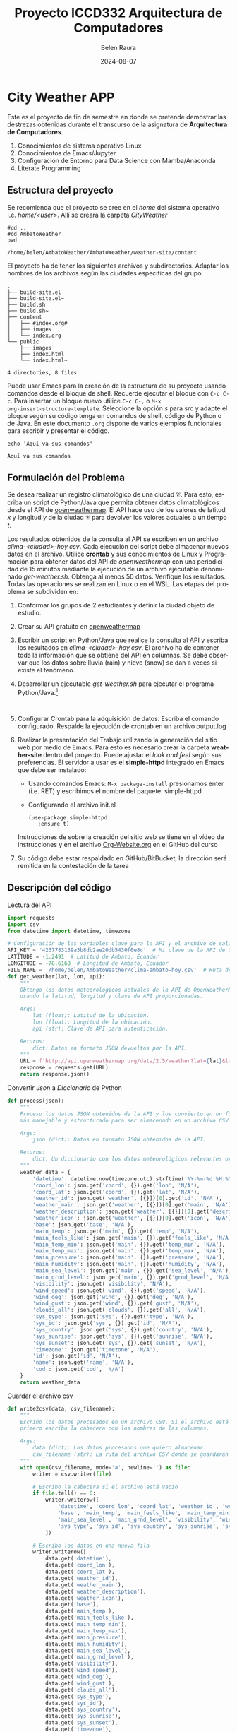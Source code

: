 #+options: ':nil *:t -:t ::t <:t H:3 \n:nil ^:t arch:headline
#+options: author:t broken-links:nil c:nil creator:nil
#+options: d:(not "LOGBOOK") date:t e:t email:nil expand-links:t f:t
#+options: inline:t num:t p:nil pri:nil prop:nil stat:t tags:t
#+options: tasks:t tex:t timestamp:t title:t toc:t todo:t |:t
#+title: Proyecto ICCD332 Arquitectura de Computadores
#+date: 2024-08-07
#+author: Belen Raura
#+email: maria.raura@epn.edu.ec
#+language: es
#+select_tags: export
#+exclude_tags: noexport
#+creator: Emacs 27.1 (Org mode 9.7.5)
#+cite_export:
* City Weather APP
Este es el proyecto de fin de semestre en donde se pretende demostrar
las destrezas obtenidas durante el transcurso de la asignatura de
**Arquitectura de Computadores**.

1. Conocimientos de sistema operativo Linux
2. Conocimientos de Emacs/Jupyter
3. Configuración de Entorno para Data Science con Mamba/Anaconda
4. Literate Programming
 
** Estructura del proyecto
Se recomienda que el proyecto se cree en el /home/ del sistema
operativo i.e. /home/<user>/. Allí se creará la carpeta /CityWeather/
#+begin_src shell :results output :exports both
#cd ..  
#cd AmbatoWeather
pwd
#+end_src

#+RESULTS:
: /home/belen/AmbatoWeather/AmbatoWeather/weather-site/content

El proyecto ha de tener los siguientes archivos y
subdirectorios. Adaptar los nombres de los archivos según las ciudades
específicas del grupo.

#+begin_src shell :results output :exports results
cd AmbatoWeather
cd ..
tree
#+end_src

#+RESULTS:
#+begin_example
.
├── build-site.el
├── build-site.el~
├── build.sh
├── build.sh~
├── content
│   ├── #index.org#
│   ├── images
│   └── index.org
└── public
    ├── images
    ├── index.html
    └── index.html~

4 directories, 8 files
#+end_example

Puede usar Emacs para la creación de la estructura de su proyecto
usando comandos desde el bloque de shell. Recuerde ejecutar el bloque
con ~C-c C-c~. Para insertar un bloque nuevo utilice ~C-c C-,~ o ~M-x
org-insert-structure-template~. Seleccione la opción /s/ para src y
adapte el bloque según su código tenga un comandos de shell, código de
Python o de Java. En este documento ~.org~ dispone de varios ejemplos
funcionales para escribir y presentar el código.

#+begin_src shell :results output :exports both
echo 'Aquí va sus comandos'
#+end_src

#+RESULTS:
: Aquí va sus comandos

** Formulación del Problema
Se desea realizar un registro climatológico de una ciudad
$\mathcal{C}$. Para esto, escriba un script de Python/Java que permita
obtener datos climatológicos desde el API de [[https://openweathermap.org/current#one][openweathermap]]. El API
hace uso de los valores de latitud $x$ y longitud $y$ de la ciudad
$\mathcal{C}$ para devolver los valores actuales a un tiempo $t$.

Los resultados obtenidos de la consulta al API se escriben en un
archivo /clima-<ciudad>-hoy.csv/. Cada ejecución del script debe
almacenar nuevos datos en el archivo. Utilice *crontab* y sus
conocimientos de Linux y Programación para obtener datos del API de
/openweathermap/ con una periodicidad de 15 minutos mediante la
ejecución de un archivo ejecutable denominado
/get-weather.sh/. Obtenga al menos 50 datos. Verifique los
resultados. Todas las operaciones se realizan en Linux o en el
WSL. Las etapas del problema se subdividen en:

    1. Conformar los grupos de 2 estudiantes y definir la ciudad
       objeto de estudio.
    2.  Crear su API gratuito en [[https://openweathermap.org/current#one][openweathermap]]
    3. Escribir un script en Python/Java que realice la consulta al
       API y escriba los resultados en /clima-<ciudad>-hoy.csv/. El
       archivo ha de contener toda la información que se obtiene del
       API en columnas. Se debe observar que los datos sobre lluvia
       (rain) y nieve (snow) se dan a veces si existe el fenómeno.
    3. Desarrollar un ejecutable /get-weather.sh/ para ejecutar el
       programa Python/Java.[fn:1]
       #+begin_src shell :exports both
         
       #+end_src
    4. Configurar Crontab para la adquisición de datos. Escriba el
       comando configurado. Respalde la ejecución de crontab en un
       archivo output.log
    5. Realizar la presentación del Trabajo utilizando la generación
       del sitio web por medio de Emacs. Para esto es necesario crear
       la carpeta **weather-site** dentro del proyecto. Puede ajustar el
       /look and feel/ según sus preferencias. El servidor a usar es
       el **simple-httpd** integrado en Emacs que debe ser instalado:
       - Usando comandos Emacs: ~M-x package-install~ presionamos
         enter (i.e. RET) y escribimos el nombre del paquete:
         simple-httpd
       - Configurando el archivo init.el

       #+begin_src elisp
         (use-package simple-httpd
            :ensure t)
       #+end_src

       #+RESULTS:

       Instrucciones de sobre la creación del sitio web se tiene en el
       vídeo de instrucciones y en el archivo [[https://github.com/LeninGF/EPN-Lectures/blob/main/iccd332ArqComp-2024-A/Tutoriales/Org-Website/Org-Website.org][Org-Website.org]] en el
       GitHub del curso

    6. Su código debe estar respaldado en GitHub/BitBucket, la
       dirección será remitida en la contestación de la tarea
** Descripción del código

Lectura del API
#+begin_src python :session :results output exports both
import requests
import csv
from datetime import datetime, timezone

# Configuración de las variables clave para la API y el archivo de salida
API_KEY = '4267783139a3b8db2ae20db5430f0e8c'  # Mi clave de la API de OpenWeatherMap
LATITUDE = -1.2491  # Latitud de Ambato, Ecuador
LONGITUDE = -78.6168  # Longitud de Ambato, Ecuador
FILE_NAME = '/home/belen/AmbatoWeather/clima-ambato-hoy.csv'  # Ruta del archivo CSV donde se guardarán los datos
def get_weather(lat, lon, api):
    """
    Obtengo los datos meteorológicos actuales de la API de OpenWeatherMap
    usando la latitud, longitud y clave de API proporcionadas.

    Args:
        lat (float): Latitud de la ubicación.
        lon (float): Longitud de la ubicación.
        api (str): Clave de API para autenticación.

    Returns:
        dict: Datos en formato JSON devueltos por la API.
    """
    URL = f'http://api.openweathermap.org/data/2.5/weather?lat={lat}&lon={lon}&appid={api}'
    response = requests.get(URL)
    return response.json()
#+end_src

#+RESULTS:
: 13


Convertir /Json/ a /Diccionario/ de Python
#+begin_src python :session :results output exports both
def process(json):
    """
    Proceso los datos JSON obtenidos de la API y los convierto en un formato
    más manejable y estructurado para ser almacenado en un archivo CSV.

    Args:
        json (dict): Datos en formato JSON obtenidos de la API.

    Returns:
        dict: Un diccionario con los datos meteorológicos relevantes organizados.
    """
    weather_data = {
        'datetime': datetime.now(timezone.utc).strftime('%Y-%m-%d %H:%M:%S'),
        'coord_lon': json.get('coord', {}).get('lon', 'N/A'),
        'coord_lat': json.get('coord', {}).get('lat', 'N/A'),
        'weather_id': json.get('weather', [{}])[0].get('id', 'N/A'),
        'weather_main': json.get('weather', [{}])[0].get('main', 'N/A'),
        'weather_description': json.get('weather', [{}])[0].get('description', 'N/A'),
        'weather_icon': json.get('weather', [{}])[0].get('icon', 'N/A'),
        'base': json.get('base', 'N/A'),
        'main_temp': json.get('main', {}).get('temp', 'N/A'),
        'main_feels_like': json.get('main', {}).get('feels_like', 'N/A'),
        'main_temp_min': json.get('main', {}).get('temp_min', 'N/A'),
        'main_temp_max': json.get('main', {}).get('temp_max', 'N/A'),
        'main_pressure': json.get('main', {}).get('pressure', 'N/A'),
        'main_humidity': json.get('main', {}).get('humidity', 'N/A'),
        'main_sea_level': json.get('main', {}).get('sea_level', 'N/A'),
        'main_grnd_level': json.get('main', {}).get('grnd_level', 'N/A'),
        'visibility': json.get('visibility', 'N/A'),
        'wind_speed': json.get('wind', {}).get('speed', 'N/A'),
        'wind_deg': json.get('wind', {}).get('deg', 'N/A'),
        'wind_gust': json.get('wind', {}).get('gust', 'N/A'),
        'clouds_all': json.get('clouds', {}).get('all', 'N/A'),
        'sys_type': json.get('sys', {}).get('type', 'N/A'),
        'sys_id': json.get('sys', {}).get('id', 'N/A'),
        'sys_country': json.get('sys', {}).get('country', 'N/A'),
        'sys_sunrise': json.get('sys', {}).get('sunrise', 'N/A'),
        'sys_sunset': json.get('sys', {}).get('sunset', 'N/A'),
        'timezone': json.get('timezone', 'N/A'),
        'id': json.get('id', 'N/A'),
        'name': json.get('name', 'N/A'),
        'cod': json.get('cod', 'N/A')
    }
    return weather_data
#+end_src

#+RESULTS:
: 17


Guardar el archivo csv
#+begin_src python :session :results output exports both
def write2csv(data, csv_filename):
    """
    Escribo los datos procesados en un archivo CSV. Si el archivo está vacío,
    primero escribo la cabecera con los nombres de las columnas.

    Args:
        data (dict): Los datos procesados que quiero almacenar.
        csv_filename (str): La ruta del archivo CSV donde se guardarán los datos.
    """
    with open(csv_filename, mode='a', newline='') as file:
        writer = csv.writer(file)
        
        # Escribo la cabecera si el archivo está vacío
        if file.tell() == 0:
            writer.writerow([
                'datetime', 'coord_lon', 'coord_lat', 'weather_id', 'weather_main', 'weather_description', 'weather_icon',
                'base', 'main_temp', 'main_feels_like', 'main_temp_min', 'main_temp_max', 'main_pressure', 'main_humidity',
                'main_sea_level', 'main_grnd_level', 'visibility', 'wind_speed', 'wind_deg', 'wind_gust', 'clouds_all',
                'sys_type', 'sys_id', 'sys_country', 'sys_sunrise', 'sys_sunset', 'timezone', 'id', 'name', 'cod'
            ])
        
        # Escribo los datos en una nueva fila
        writer.writerow([
            data.get('datetime'),
            data.get('coord_lon'),
            data.get('coord_lat'),
            data.get('weather_id'),
            data.get('weather_main'),
            data.get('weather_description'),
            data.get('weather_icon'),
            data.get('base'),
            data.get('main_temp'),
            data.get('main_feels_like'),
            data.get('main_temp_min'),
            data.get('main_temp_max'),
            data.get('main_pressure'),
            data.get('main_humidity'),
            data.get('main_sea_level'),
            data.get('main_grnd_level'),
            data.get('visibility'),
            data.get('wind_speed'),
            data.get('wind_deg'),
            data.get('wind_gust'),
            data.get('clouds_all'),
            data.get('sys_type'),
            data.get('sys_id'),
            data.get('sys_country'),
            data.get('sys_sunrise'),
            data.get('sys_sunset'),
            data.get('timezone'),
            data.get('id'),
            data.get('name'),
            data.get('cod')
        ])
#+end_src

#+RESULTS:
: -11

Main
#+begin_src python :session :results output exports both



def main():
    """
    Función principal que coordina el proceso de obtener los datos
    meteorológicos, procesarlos y guardarlos en un archivo CSV.
    """
    print("===== Bienvenido a Ambato Weather =====")
    weather_data = get_weather(lat=LATITUDE, lon=LONGITUDE, api=API_KEY)
    if weather_data.get('cod') != 404:
        processed_data = process(weather_data)
        write2csv(processed_data, FILE_NAME)
    else:
        print("Ciudad no disponible o API KEY no válida")

if __name__ == '__main__':
    main()

#+end_src


** Script ejecutable sh
Se coloca el contenido del script ejecutable. Recuerde que se debe
utilizar el entorno de **anaconda/mamba** denominado **iccd332** para
la ejecución de Python; independientemente de que tenga una
instalación nativa de Python

En el caso de los shell script se puede usar `which sh` para conocer
la ubicación del ejecutable
#+begin_src shell :results output :exports both
which sh
#+end_src

#+RESULTS:
: /usr/bin/sh

De igual manera se requiere localizar el entorno de mamba *iccd332*
que será utilizado

#+begin_src shell :results output :exports both
which mamba
#+end_src

#+RESULTS:
: /home/belen/miniforge3/condabin/mamba

Con esto el archivo ejecutable a de tener (adapte el código según las
condiciones de su máquina):

#+begin_src shell :results output :exports both
#!/usr/bin/sh
source /home/belen/miniforge3/etc/profile.d/conda.sh
eval "$(conda shell.bash hook)"
conda activate iccd332






python main.py
#+end_src

#+RESULTS:

Finalmente convierta en ejecutable como se explicó en clases y laboratorio
#+begin_src shell :results output :exports both
#!/usr/bin/sh
# Define el path al entorno virtual si es necesario
# source /home/belen/AmbatoWeather/AmbatoWeather/env/bin/activate

# Define el path al script de Python
SCRIPT_PATH="/home/belen/AmbatoWeather/AmbatoWeather/main.py"

# Ejecuta el script de Python
python3 "$SCRIPT_PATH"
#+end_src

** Configuración de Crontab
Se indica la configuración realizada en crontab para la adquisición de datos

#+begin_src shell
*/10 * * * * cd /home/belen/AmbatoWeather/AmbatoWeather && ./get-weather.sh >> output.log 2>&1

#+end_src

- Recuerde remplazar <City> por el nombre de la ciudad que analice
- Recuerde ajustar el tiempo para potenciar tomar datos nuevos
- Recuerde que ~2>&1~ permite guardar en ~output.log~ tanto la salida
  del programa como los errores en la ejecución.
* Presentación de resultados
Para la pressentación de resultados se utilizan las librerías de Python:
- matplotlib
- pandas

Alternativamente como pudo estudiar en el Jupyter Notebook
[[https://github.com/LeninGF/EPN-Lectures/blob/main/iccd332ArqComp-2024-A/Proyectos/CityWeather/CityTemperatureAnalysis.ipynb][CityTemperatureAnalysis.ipynb]], existen librerías alternativas que se
pueden utilizar para presentar los resultados gráficos. En ambos
casos, para que funcione los siguientes bloques de código, es
necesario que realice la instalación de los paquetes usando ~mamba
install <nombre-paquete>~
** Muestra Aleatoria de datos
Presentar una muestra de 10 valores aleatorios de los datos obtenidos.
#+caption: Lectura de archivo csv
#+begin_src python :session :results output exports both
import os
import pandas as pd
# lectura del archivo csv obtenido








df = pd.read_csv('/home/belen/AmbatoWeather/clima-ambato-hoy.csv')
# se imprime la estructura del dataframe en forma de filas x columnas
print(df.shape)
#+end_src
Resultado del número de filas y columnas leídos del archivo csv
#+RESULTS:
: (117, 30)





#+CAPTION: DESPLIEGUE DE DATOS ALEATORIOS




#+begin_src python :session :exports both :results value table :return table
print(df.shape)
table1 = df.sample(10)
table = [list(table1)]+[None]+table1.values.tolist()
table
#+end_src

#+RESULTS:
| datetime            | coord_lon | coord_lat | weather_id | weather_main | weather_description | weather_icon | base     | main_temp | main_feels_like | main_temp_min | main_temp_max | main_pressure | main_humidity | main_sea_level | main_grnd_level | visibility | wind_speed | wind_deg | wind_gust | clouds_all | sys_type |   sys_id | sys_country | sys_sunrise | sys_sunset | timezone |      id | name   | cod |
|---------------------+-----------+-----------+------------+--------------+---------------------+--------------+----------+-----------+-----------------+---------------+---------------+---------------+---------------+----------------+-----------------+------------+------------+----------+-----------+------------+----------+----------+-------------+-------------+------------+----------+---------+--------+-----|
| 2024-08-13 16:23:04 |  -78.6168 |   -1.2491 |        803 | Clouds       | broken clouds       |          04d | stations |    288.21 |          287.65 |        288.21 |        288.21 |          1022 |            72 |           1022 |             771 |      10000 |       2.06 |      170 |       nan |         75 |      1.0 |   8510.0 | EC          |  1723547832 | 1723591289 |   -18000 | 3660689 | Ambato | 200 |
| 2024-08-12 17:20:02 |  -78.6168 |   -1.2491 |        803 | Clouds       | broken clouds       |          04d | stations |    291.21 |          290.72 |        291.21 |        291.21 |          1018 |            63 |           1018 |             771 |      10000 |       4.12 |      150 |       nan |         75 |      1.0 |   8510.0 | EC          |  1723461443 | 1723504897 |   -18000 | 3660689 | Ambato | 200 |
| 2024-08-12 00:10:02 |  -78.6168 |   -1.2491 |        803 | Clouds       | broken clouds       |          04n | stations |    285.63 |          284.63 |        285.63 |        285.63 |          1020 |            65 |           1020 |             768 |      10000 |       3.13 |      164 |      4.47 |         59 |      2.0 | 265440.0 | EC          |  1723375054 | 1723418506 |   -18000 | 3660689 | Ambato | 200 |
| 2024-08-11 12:00:01 |  -78.6168 |   -1.2491 |        804 | Clouds       | overcast clouds     |          04d | stations |    287.29 |          287.34 |        287.29 |        287.29 |          1023 |            99 |           1023 |             769 |      10000 |       1.19 |      116 |      1.71 |         94 |      2.0 | 265440.0 | EC          |  1723375054 | 1723418506 |   -18000 | 3660689 | Ambato | 200 |
| 2024-08-13 02:20:02 |  -78.6168 |   -1.2491 |        804 | Clouds       | overcast clouds     |          04n | stations |     285.8 |          285.52 |         285.8 |         285.8 |          1022 |            92 |           1022 |             770 |      10000 |       2.85 |      115 |      3.95 |         95 |      nan |      nan | EC          |  1723461443 | 1723504897 |   -18000 | 3660689 | Ambato | 200 |
| 2024-08-13 00:40:02 |  -78.6168 |   -1.2491 |        804 | Clouds       | overcast clouds     |          04n | stations |    286.13 |          285.94 |        286.13 |        286.13 |          1021 |            94 |           1021 |             769 |      10000 |        2.6 |      122 |      3.73 |         99 |      nan |      nan | EC          |  1723461443 | 1723504897 |   -18000 | 3660689 | Ambato | 200 |
| 2024-08-13 03:40:02 |  -78.6203 |   -1.2485 |        804 | Clouds       | overcast clouds     |          04n | stations |    284.52 |          284.14 |        284.52 |        284.52 |          1023 |            93 |           1023 |             758 |       9668 |       2.71 |      123 |      4.05 |         97 |      nan |      nan | EC          |  1723461444 | 1723504898 |   -18000 | 3660689 | Ambato | 200 |
| 2024-08-11 22:40:01 |  -78.6168 |   -1.2491 |        500 | Rain         | light rain          |          10d | stations |    293.21 |          292.63 |        293.21 |        293.21 |          1016 |            52 |           1016 |             768 |      10000 |       4.12 |      190 |       nan |         40 |      1.0 |   8510.0 | EC          |  1723375054 | 1723418506 |   -18000 | 3660689 | Ambato | 200 |
| 2024-08-11 20:50:01 |  -78.6168 |   -1.2491 |        500 | Rain         | light rain          |          10d | stations |    293.21 |          292.52 |        293.21 |        293.21 |          1014 |            48 |           1014 |             768 |      10000 |       4.12 |      180 |       nan |         75 |      1.0 |   8510.0 | EC          |  1723375054 | 1723418506 |   -18000 | 3660689 | Ambato | 200 |
| 2024-08-11 19:00:01 |  -78.6168 |   -1.2491 |        500 | Rain         | light rain          |          10d | stations |    293.21 |          292.81 |        293.21 |        293.21 |          1015 |            59 |           1015 |             770 |      10000 |       4.12 |      100 |       nan |         40 |      1.0 |   8510.0 | EC          |  1723375054 | 1723418506 |   -18000 | 3660689 | Ambato | 200 |








** Gráfica Temperatura vs Tiempo
Realizar una gráfica de la Temperatura en el tiempo.


El siguiente cógido permite hacer la gráfica de la temperatura vs
tiempo para Org 9.7+. Para saber que versión dispone puede ejecutar
~M-x org-version~


#+begin_src python :results file :exports both :session

import matplotlib.pyplot as plt
import matplotlib.dates as mdates
# Define el tamaño de la figura de salida
fig = plt.figure(figsize=(8,6))
plt.plot(df['datetime'], df['main_feels_like']) # dibuja las variables dt y temperatura
# ajuste para presentacion de fechas en la imagen 
plt.gca().xaxis.set_major_locator(mdates.DayLocator(interval=2))
# plt.gca().xaxis.set_major_formatter(mdates.DateFormatter('%Y-%m-%d'))  
plt.grid()
# Titulo que obtiene el nombre de la ciudad del DataFrame
plt.title(f'Main Temp vs Time in {next(iter(set(df.name)))}')
plt.xticks(rotation=40) # rotación de las etiquetas 40°
fig.tight_layout()
fname = './images/temperatur.png'
plt.savefig(fname)
fname
#+end_src

#+caption: Gráfica Temperatura vs Tiempo 
#+RESULTS:
[[file:./images/temperatur.png]]

Debido a que el archivo index.org se abre dentro de la carpeta
/content/, y en cambio el servidor http de emacs se ejecuta desde la
carpeta /public/ es necesario copiar el archivo a la ubicación
equivalente en ~/public/images~

#+begin_src shell
cp -rfv ./images/* /home/belen/AmbatoWeather/AmbatoWeather/weather-site/public/images
#+end_src

#+RESULTS:
| './images/temperatur.png'  | -> | '/home/belen/AmbatoWeather/AmbatoWeather/weather-site/public/images/temperatur.png'  |
| './images/temperature.png' | -> | '/home/belen/AmbatoWeather/AmbatoWeather/weather-site/public/images/temperature.png' |


#+begin_src python :results file :exports both :session

import matplotlib.pyplot as plt
import matplotlib.dates as mdates
# Define el tamaño de la figura de salida
fig = plt.figure(figsize=(8,6))
plt.plot(df['datetime'], df['main_humidity']) # dibuja las variables dt y temperatura
# ajuste para presentacion de fechas en la imagen 
plt.gca().xaxis.set_major_locator(mdates.DayLocator(interval=2))
# plt.gca().xaxis.set_major_formatter(mdates.DateFormatter('%Y-%m-%d'))  
plt.grid()
# Titulo que obtiene el nombre de la ciudad del DataFrame
plt.title(f'Main Temp vs Time in {next(iter(set(df.name)))}')
plt.xticks(rotation=40) # rotación de las etiquetas 40°
fig.tight_layout()
fname = './images/humedad.png'
plt.savefig(fname)
fname
#+end_src

#+caption: Gráfica Humedad  vs Tiempo 
#+RESULTS:
[[file:./images/humedad.png]]

Debido a que el archivo index.org se abre dentro de la carpeta
/content/, y en cambio el servidor http de emacs se ejecuta desde la
carpeta /public/ es necesario copiar el archivo a la ubicación
equivalente en ~/public/images~

#+begin_src shell
cp -rfv ./images/* /home/belen/AmbatoWeather/AmbatoWeather/weather-site/public/images
#+end_src

#+RESULTS:
| './images/humedad.png'     | -> | '/home/belen/AmbatoWeather/AmbatoWeather/weather-site/public/images/humedad.png'     |
| './images/temperatur.png'  | -> | '/home/belen/AmbatoWeather/AmbatoWeather/weather-site/public/images/temperatur.png'  |
| './images/temperature.png' | -> | '/home/belen/AmbatoWeather/AmbatoWeather/weather-site/public/images/temperature.png' |



**  Realice una gráfica de Humedad con respecto al tiempo


#+begin_src python :results file :exports both :session

import matplotlib.pyplot as plt
import matplotlib.dates as mdates
# Define el tamaño de la figura de salida
fig = plt.figure(figsize=(8,6))
plt.plot(df['datetime'], df['main_grnd_level']) # dibuja las variables dt y presion atmosferica
# ajuste para presentacion de fechas en la imagen 
plt.gca().xaxis.set_major_locator(mdates.DayLocator(interval=2))
# plt.gca().xaxis.set_major_formatter(mdates.DateFormatter('%Y-%m-%d'))  
plt.grid()
# Titulo que obtiene el nombre de la ciudad del DataFrame
plt.title(f'Main Temp vs Time in {next(iter(set(df.name)))}')
plt.xticks(rotation=40) # rotación de las etiquetas 40°
fig.tight_layout()
fname = './images/presion.png'
plt.savefig(fname)
fname
#+end_src

#+caption: Gráfica Presion Atmosferica  vs Tiempo 
#+RESULTS:
[[file:./images/presion.png]]

Debido a que el archivo index.org se abre dentro de la carpeta
/content/, y en cambio el servidor http de emacs se ejecuta desde la
carpeta /public/ es necesario copiar el archivo a la ubicación
equivalente en ~/public/images~

#+begin_src shell
cp -rfv ./images/* /home/belen/AmbatoWeather/AmbatoWeather/weather-site/public/images
#+end_src

#+RESULTS:
| './images/humedad.png'     | -> | '/home/belen/AmbatoWeather/AmbatoWeather/weather-site/public/images/humedad.png'     |
| './images/presion.png'     | -> | '/home/belen/AmbatoWeather/AmbatoWeather/weather-site/public/images/presion.png'     |
| './images/temperatur.png'  | -> | '/home/belen/AmbatoWeather/AmbatoWeather/weather-site/public/images/temperatur.png'  |
| './images/temperature.png' | -> | '/home/belen/AmbatoWeather/AmbatoWeather/weather-site/public/images/temperature.png' |


**  *Opcional* Presente alguna gráfica de interés.

* Referencias
- [[https://emacs.stackexchange.com/questions/28715/get-pandas-data-frame-as-a-table-in-org-babel][presentar dataframe como tabla en emacs org]]
- [[https://orgmode.org/worg/org-contrib/babel/languages/ob-doc-python.html][Python Source Code Blocks in Org Mode]]
- [[https://systemcrafters.net/publishing-websites-with-org-mode/building-the-site/][Systems Crafters Construir tu sitio web con Modo Emacs Org]]
- [[https://www.youtube.com/watch?v=AfkrzFodoNw][Vídeo Youtube Build Your Website with Org Mode]]
* Footnotes

[fn:1] Recuerde que su máquina ha de disponer de un entorno de
anaconda/mamba denominado iccd332 en el cual se dispone del interprete
de Python
